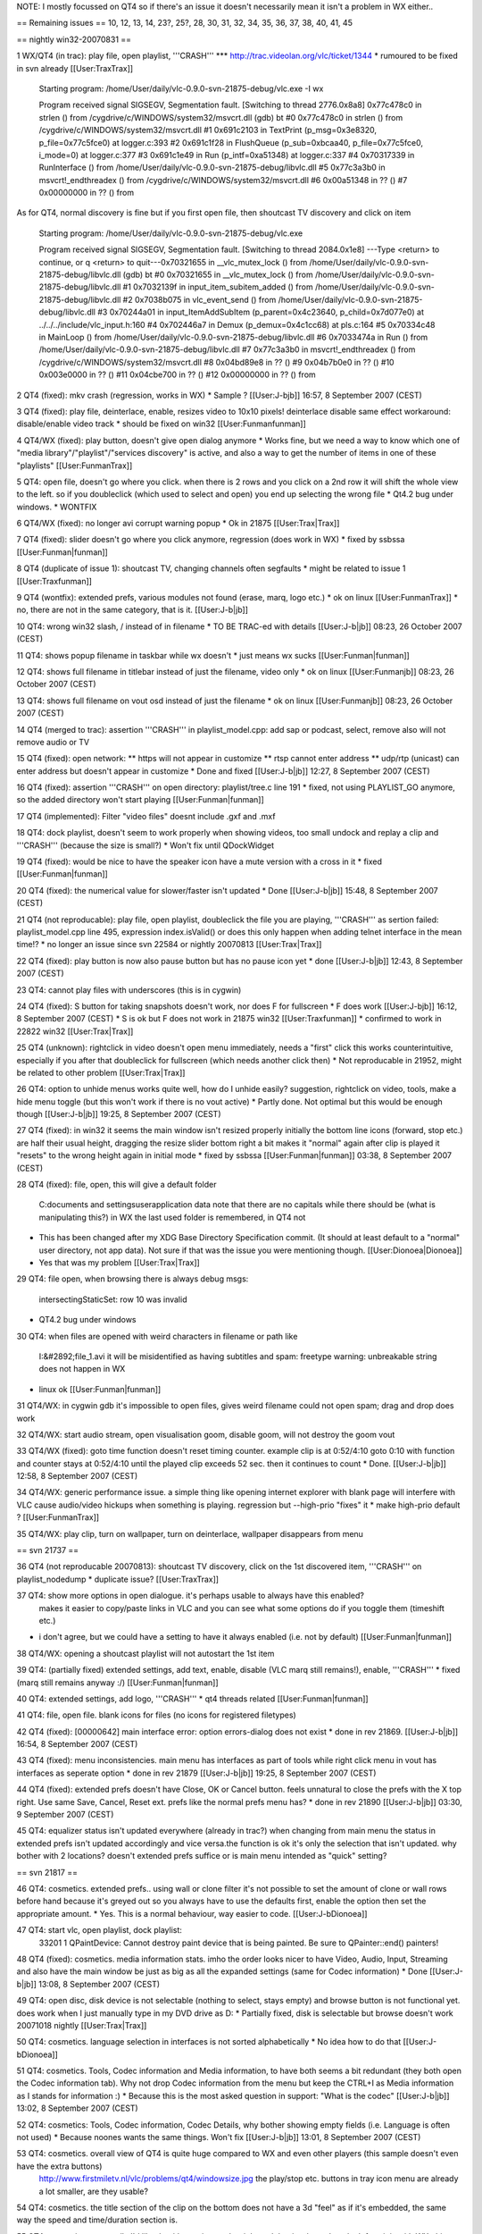 NOTE: I mostly focussed on QT4 so if there's an issue it doesn't
necessarily mean it isn't a problem in WX either..

== Remaining issues == 10, 12, 13, 14, 23?, 25?, 28, 30, 31, 32, 34, 35,
36, 37, 38, 40, 41, 45

== nightly win32-20070831 ==

1 WX/QT4 (in trac): play file, open playlist, '''CRASH''' \**\*
http://trac.videolan.org/vlc/ticket/1344 \* rumoured to be fixed in svn
already [[User:TraxTrax]]

   Starting program: /home/User/daily/vlc-0.9.0-svn-21875-debug/vlc.exe
   -I wx

   Program received signal SIGSEGV, Segmentation fault. [Switching to
   thread 2776.0x8a8] 0x77c478c0 in strlen () from
   /cygdrive/c/WINDOWS/system32/msvcrt.dll (gdb) bt #0 0x77c478c0 in
   strlen () from /cygdrive/c/WINDOWS/system32/msvcrt.dll #1 0x691c2103
   in TextPrint (p_msg=0x3e8320, p_file=0x77c5fce0) at logger.c:393 #2
   0x691c1f28 in FlushQueue (p_sub=0xbcaa40, p_file=0x77c5fce0,
   i_mode=0) at logger.c:377 #3 0x691c1e49 in Run (p_intf=0xa51348) at
   logger.c:337 #4 0x70317339 in RunInterface () from
   /home/User/daily/vlc-0.9.0-svn-21875-debug/libvlc.dll #5 0x77c3a3b0
   in msvcrt!_endthreadex () from
   /cygdrive/c/WINDOWS/system32/msvcrt.dll #6 0x00a51348 in ?? () #7
   0x00000000 in ?? () from

As for QT4, normal discovery is fine but if you first open file, then
shoutcast TV discovery and click on item

   Starting program: /home/User/daily/vlc-0.9.0-svn-21875-debug/vlc.exe

   Program received signal SIGSEGV, Segmentation fault. [Switching to
   thread 2084.0x1e8] ---Type <return> to continue, or q <return> to
   quit---0x70321655 in \__vlc_mutex_lock () from
   /home/User/daily/vlc-0.9.0-svn-21875-debug/libvlc.dll (gdb) bt #0
   0x70321655 in \__vlc_mutex_lock () from
   /home/User/daily/vlc-0.9.0-svn-21875-debug/libvlc.dll #1 0x7032139f
   in input_item_subitem_added () from
   /home/User/daily/vlc-0.9.0-svn-21875-debug/libvlc.dll #2 0x7038b075
   in vlc_event_send () from
   /home/User/daily/vlc-0.9.0-svn-21875-debug/libvlc.dll #3 0x70244a01
   in input_ItemAddSubItem (p_parent=0x4c23640, p_child=0x7d077e0) at
   ../../../include/vlc_input.h:160 #4 0x702446a7 in Demux
   (p_demux=0x4c1cc68) at pls.c:164 #5 0x70334c48 in MainLoop () from
   /home/User/daily/vlc-0.9.0-svn-21875-debug/libvlc.dll #6 0x7033474a
   in Run () from /home/User/daily/vlc-0.9.0-svn-21875-debug/libvlc.dll
   #7 0x77c3a3b0 in msvcrt!_endthreadex () from
   /cygdrive/c/WINDOWS/system32/msvcrt.dll #8 0x04bd89e8 in ?? () #9
   0x04b7b0e0 in ?? () #10 0x003e0000 in ?? () #11 0x04cbe700 in ?? ()
   #12 0x00000000 in ?? () from

2 QT4 (fixed): mkv crash (regression, works in WX) \* Sample ?
[[User:J-bjb]] 16:57, 8 September 2007 (CEST)

3 QT4 (fixed): play file, deinterlace, enable, resizes video to 10x10
pixels! deinterlace disable same effect workaround: disable/enable video
track \* should be fixed on win32 [[User:Funmanfunman]]

4 QT4/WX (fixed): play button, doesn't give open dialog anymore \* Works
fine, but we need a way to know which one of "media
library"/"playlist"/"services discovery" is active, and also a way to
get the number of items in one of these "playlists" [[User:FunmanTrax]]

5 QT4: open file, doesn't go where you click. when there is 2 rows and
you click on a 2nd row it will shift the whole view to the left. so if
you doubleclick (which used to select and open) you end up selecting the
wrong file \* Qt4.2 bug under windows. \* WONTFIX

6 QT4/WX (fixed): no longer avi corrupt warning popup \* Ok in 21875
[[User:Trax|Trax]]

7 QT4 (fixed): slider doesn't go where you click anymore, regression
(does work in WX) \* fixed by ssbssa [[User:Funman|funman]]

8 QT4 (duplicate of issue 1): shoutcast TV, changing channels often
segfaults \* might be related to issue 1 [[User:Traxfunman]]

9 QT4 (wontfix): extended prefs, various modules not found (erase, marq,
logo etc.) \* ok on linux [[User:FunmanTrax]] \* no, there are not in
the same category, that is it. [[User:J-b|jb]]

10 QT4: wrong win32 slash, / instead of in filename \* TO BE TRAC-ed
with details [[User:J-b|jb]] 08:23, 26 October 2007 (CEST)

11 QT4: shows popup filename in taskbar while wx doesn't \* just means
wx sucks [[User:Funman|funman]]

12 QT4: shows full filename in titlebar instead of just the filename,
video only \* ok on linux [[User:Funmanjb]] 08:23, 26 October 2007
(CEST)

13 QT4: shows full filename on vout osd instead of just the filename \*
ok on linux [[User:Funmanjb]] 08:23, 26 October 2007 (CEST)

14 QT4 (merged to trac): assertion '''CRASH''' in playlist_model.cpp:
add sap or podcast, select, remove also will not remove audio or TV

15 QT4 (fixed): open network: \*\* https will not appear in customize
\*\* rtsp cannot enter address \*\* udp/rtp (unicast) can enter address
but doesn't appear in customize \* Done and fixed [[User:J-b|jb]] 12:27,
8 September 2007 (CEST)

16 QT4 (fixed): assertion '''CRASH''' on open directory: playlist/tree.c
line 191 \* fixed, not using PLAYLIST_GO anymore, so the added directory
won't start playing [[User:Funman|funman]]

17 QT4 (implemented): Filter "video files" doesnt include .gxf and .mxf

18 QT4: dock playlist, doesn't seem to work properly when showing
videos, too small undock and replay a clip and '''CRASH''' (because the
size is small?) \* Won't fix until QDockWidget

19 QT4 (fixed): would be nice to have the speaker icon have a mute
version with a cross in it \* fixed [[User:Funman|funman]]

20 QT4 (fixed): the numerical value for slower/faster isn't updated \*
Done [[User:J-b|jb]] 15:48, 8 September 2007 (CEST)

21 QT4 (not reproducable): play file, open playlist, doubleclick the
file you are playing, '''CRASH''' as sertion failed: playlist_model.cpp
line 495, expression index.isValid() or does this only happen when
adding telnet interface in the mean time!? \* no longer an issue since
svn 22584 or nightly 20070813 [[User:Trax|Trax]]

22 QT4 (fixed): play button is now also pause button but has no pause
icon yet \* done [[User:J-b|jb]] 12:43, 8 September 2007 (CEST)

23 QT4: cannot play files with underscores (this is in cygwin)

24 QT4 (fixed): S button for taking snapshots doesn't work, nor does F
for fullscreen \* F does work [[User:J-bjb]] 16:12, 8 September 2007
(CEST) \* S is ok but F does not work in 21875 win32 [[User:Traxfunman]]
\* confirmed to work in 22822 win32 [[User:Trax|Trax]]

25 QT4 (unknown): rightclick in video doesn't open menu immediately,
needs a "first" click this works counterintuitive, especially if you
after that doubleclick for fullscreen (which needs another click then)
\* Not reproducable in 21952, might be related to other problem
[[User:Trax|Trax]]

26 QT4: option to unhide menus works quite well, how do I unhide easily?
suggestion, rightclick on video, tools, make a hide menu toggle (but
this won't work if there is no vout active) \* Partly done. Not optimal
but this would be enough though [[User:J-b|jb]] 19:25, 8 September 2007
(CEST)

27 QT4 (fixed): in win32 it seems the main window isn't resized properly
initially the bottom line icons (forward, stop etc.) are half their
usual height, dragging the resize slider bottom right a bit makes it
"normal" again after clip is played it "resets" to the wrong height
again in initial mode \* fixed by ssbssa [[User:Funman|funman]] 03:38, 8
September 2007 (CEST)

28 QT4 (fixed): file, open, this will give a default folder

   C:documents and settingsuserapplication data note that there are no
   capitals while there should be (what is manipulating this?) in WX the
   last used folder is remembered, in QT4 not

-  This has been changed after my XDG Base Directory Specification
   commit. (It should at least default to a "normal" user directory, not
   app data). Not sure if that was the issue you were mentioning though.
   [[User:Dionoea|Dionoea]]
-  Yes that was my problem [[User:Trax|Trax]]

29 QT4: file open, when browsing there is always debug msgs:

   intersectingStaticSet: row 10 was invalid

-  QT4.2 bug under windows

30 QT4: when files are opened with weird characters in filename or path
like

   I:&#2892;file_1.avi it will be misidentified as having subtitles and
   spam: freetype warning: unbreakable string does not happen in WX

-  linux ok [[User:Funman|funman]]

31 QT4/WX: in cygwin gdb it's impossible to open files, gives weird
filename could not open spam; drag and drop does work

32 QT4/WX: start audio stream, open visualisation goom, disable goom,
will not destroy the goom vout

33 QT4/WX (fixed): goto time function doesn't reset timing counter.
example clip is at 0:52/4:10 goto 0:10 with function and counter stays
at 0:52/4:10 until the played clip exceeds 52 sec. then it continues to
count \* Done. [[User:J-b|jb]] 12:58, 8 September 2007 (CEST)

34 QT4/WX: generic performance issue. a simple thing like opening
internet explorer with blank page will interfere with VLC cause
audio/video hickups when something is playing. regression but
--high-prio "fixes" it \* make high-prio default ? [[User:FunmanTrax]]

35 QT4/WX: play clip, turn on wallpaper, turn on deinterlace, wallpaper
disappears from menu

== svn 21737 ==

36 QT4 (not reproducable 20070813): shoutcast TV discovery, click on the
1st discovered item, '''CRASH''' on playlist_nodedump \* duplicate
issue? [[User:TraxTrax]]

37 QT4: show more options in open dialogue. it's perhaps usable to always have this enabled?
   makes it easier to copy/paste links in VLC and you can see what some
   options do if you toggle them (timeshift etc.)

-  i don't agree, but we could have a setting to have it always enabled
   (i.e. not by default) [[User:Funman|funman]]

38 QT4/WX: opening a shoutcast playlist will not autostart the 1st item

39 QT4: (partially fixed) extended settings, add text, enable, disable
(VLC marq still remains!), enable, '''CRASH''' \* fixed (marq still
remains anyway :/) [[User:Funman|funman]]

40 QT4: extended settings, add logo, '''CRASH''' \* qt4 threads related
[[User:Funman|funman]]

41 QT4: file, open file. blank icons for files (no icons for registered
filetypes)

42 QT4 (fixed): [00000642] main interface error: option errors-dialog
does not exist \* done in rev 21869. [[User:J-b|jb]] 16:54, 8 September
2007 (CEST)

43 QT4 (fixed): menu inconsistencies. main menu has interfaces as part
of tools while right click menu in vout has interfaces as seperate
option \* done in rev 21879 [[User:J-b|jb]] 19:25, 8 September 2007
(CEST)

44 QT4 (fixed): extended prefs doesn't have Close, OK or Cancel button.
feels unnatural to close the prefs with the X top right. Use same Save,
Cancel, Reset ext. prefs like the normal prefs menu has? \* done in rev
21890 [[User:J-b|jb]] 03:30, 9 September 2007 (CEST)

45 QT4: equalizer status isn't updated everywhere (already in trac?)
when changing from main menu the status in extended prefs isn't updated
accordingly and vice versa.the function is ok it's only the selection
that isn't updated. why bother with 2 locations? doesn't extended prefs
suffice or is main menu intended as "quick" setting?

== svn 21817 ==

46 QT4: cosmetics. extended prefs.. using wall or clone filter it's not
possible to set the amount of clone or wall rows before hand because
it's greyed out so you always have to use the defaults first, enable the
option then set the appropriate amount. \* Yes. This is a normal
behaviour, way easier to code. [[User:J-bDionoea]]

47 QT4: start vlc, open playlist, dock playlist:
   33201 1 QPaintDevice: Cannot destroy paint device that is being
   painted. Be sure to QPainter::end() painters!

48 QT4 (fixed): cosmetics. media information stats. imho the order looks
nicer to have Video, Audio, Input, Streaming and also have the main
window be just as big as all the expanded settings (same for Codec
information) \* Done [[User:J-b|jb]] 13:08, 8 September 2007 (CEST)

49 QT4: open disc, disk device is not selectable (nothing to select,
stays empty) and browse button is not functional yet. does work when I
just manually type in my DVD drive as D: \* Partially fixed, disk is
selectable but browse doesn't work 20071018 nightly [[User:Trax|Trax]]

50 QT4: cosmetics. language selection in interfaces is not sorted
alphabetically \* No idea how to do that [[User:J-bDionoea]]

51 QT4: cosmetics. Tools, Codec information and Media information, to
have both seems a bit redundant (they both open the Codec information
tab). Why not drop Codec information from the menu but keep the CTRL+I
as Media information as I stands for information :) \* Because this is
the most asked question in support: "What is the codec" [[User:J-b|jb]]
13:02, 8 September 2007 (CEST)

52 QT4: cosmetics: Tools, Codec information, Codec Details, why bother
showing empty fields (i.e. Language is often not used) \* Because noones
wants the same things. Won't fix [[User:J-b|jb]] 13:01, 8 September 2007
(CEST)

53 QT4: cosmetics. overall view of QT4 is quite huge compared to WX and even other players (this sample doesn't even have the extra buttons)
   http://www.firstmiletv.nl/vlc/problems/qt4/windowsize.jpg the
   play/stop etc. buttons in tray icon menu are already a lot smaller,
   are they usable?

54 QT4: cosmetics. the title section of the clip on the bottom does not
have a 3d "feel" as if it's embedded, the same way the speed and
time/duration section is.

55 QT4: cosmetics. personally I'd like the title section on the right
and the time/speed on the left as it is with WX. this because those
sections are rather fixed and "look" better at the left starting side.

56 QT4: cosmetics. as the slider bar is already quite large, why not
have the time/duration section on the left or right side on the same
height. this leaves more room for (often) long title info.

57 QT4: cosmetics and nice to have. magnetic menus for debug, ext. prefs
etc. they open all over the place :)

58 QT4: always shows time slider, even for livestreams (i.e. shoutcast)

[[Category:Dev Discussions]]
